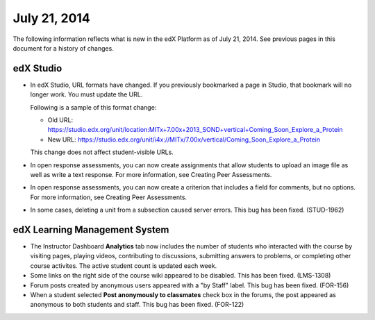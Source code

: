###################################
July 21, 2014
###################################

The following information reflects what is new in the edX Platform as of July 21,
2014. See previous pages in this document for a history of changes.

***************************************
edX Studio
***************************************

* In edX Studio, URL formats have changed. If you previously bookmarked a page
  in Studio, that bookmark will no longer work. You must update the URL.

  Following is a sample of this format change:

  * Old URL: https://studio.edx.org/unit/location:MITx+7.00x+2013_SOND+vertical+Coming_Soon_Explore_a_Protein

  * New URL:
    https://studio.edx.org/unit/i4x://MITx/7.00x/vertical/Coming_Soon_Explore_a_Protein
  
  This change does not affect student-visible URLs.

* In open response assessments, you can now create assignments that allow students to upload an image file as well as write a text response. For more information, see Creating Peer Assessments.

* In open response assessments, you can now create a criterion that includes a field for comments, but no options. For more information, see Creating Peer Assessments.

* In some cases, deleting a unit from a subsection caused server errors. This bug has been fixed. (STUD-1962)

***************************************
edX Learning Management System
***************************************
   
* The Instructor Dashboard **Analytics** tab now includes the number of students who interacted with the course by visiting pages, playing videos, contributing to discussions, submitting answers to problems, or completing other course activites. The active student count is updated each week.

* Some links on the right side of the course wiki appeared to be disabled. This has been fixed. (LMS-1308)

* Forum posts created by anonymous users appeared with a "by Staff" label. This bug has been fixed. (FOR-156)

* When a student selected **Post anonymously to classmates** check box in the forums, the post appeared as anonymous to both students and staff. This bug has been fixed. (FOR-122)

